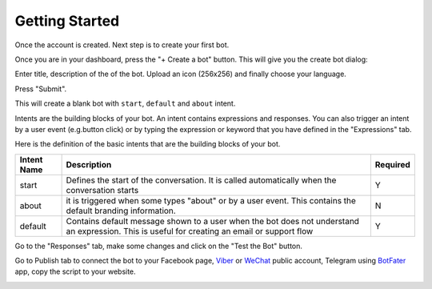 Getting Started
===============

Once the account is created. Next step is to create your first bot.

Once you are in your dashboard, press the "+ Create a bot" button. This
will give you the create bot dialog:

|image0|

Enter title, description of the of the bot. Upload an icon (256x256) and
finally choose your language.

Press "Submit".

This will create a blank bot with ``start``, ``default`` and ``about``
intent.

|image1|

Intents are the building blocks of your bot. An intent contains
expressions and responses. You can also trigger an intent by a user
event (e.g.button click) or by typing the expression or keyword that you
have defined in the "Expressions" tab.

Here is the definition of the basic intents that are the building blocks
of your bot.

+-----------------------+-----------------------+-----------------------+
| Intent Name           | Description           | Required              |
+=======================+=======================+=======================+
| start                 | Defines the start of  | Y                     |
|                       | the conversation. It  |                       |
|                       | is called             |                       |
|                       | automatically when    |                       |
|                       | the conversation      |                       |
|                       | starts                |                       |
+-----------------------+-----------------------+-----------------------+
| about                 | it is triggered when  | N                     |
|                       | some types "about" or |                       |
|                       | by a user event. This |                       |
|                       | contains the default  |                       |
|                       | branding information. |                       |
+-----------------------+-----------------------+-----------------------+
| default               | Contains default      | Y                     |
|                       | message shown to a    |                       |
|                       | user when the bot     |                       |
|                       | does not understand   |                       |
|                       | an expression. This   |                       |
|                       | is useful for         |                       |
|                       | creating an email or  |                       |
|                       | support flow          |                       |
+-----------------------+-----------------------+-----------------------+

Go to the "Responses" tab, make some changes and click on the "Test the
Bot" button.

|image2|

Go to Publish tab to connect the bot to your Facebook page, `Viber`_ or
`WeChat`_ public account, Telegram using `BotFater`_ app, copy the
script to your website.

|image3|

.. _Viber: https://partners.viber.com/account/create-bot-account
.. _WeChat: https://mp.weixin.qq.com/
.. _BotFater: https://telegram.me/botfather

.. |image0| image:: create-new-bot.png
.. |image1| image:: blank-bot.png
.. |image2| image:: test-the-bot.png
.. |image3| image:: publish-facebook.png